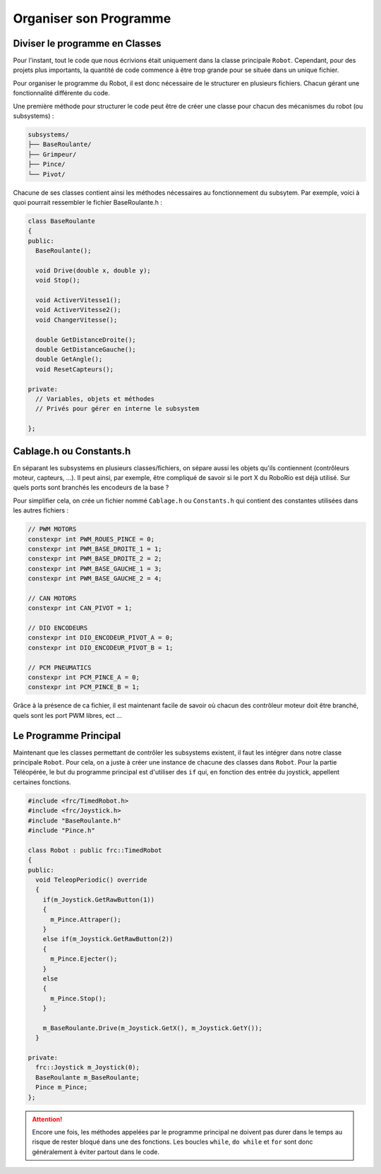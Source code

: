 Organiser son Programme
=======================


Diviser le programme en Classes
-------------------------------

Pour l'instant, tout le code que nous écrivions était uniquement dans la
classe principale ``Robot``. Cependant, pour des projets plus importants,
la quantité de code commence à être trop grande pour se située dans un
unique fichier.

Pour organiser le programme du Robot, il est donc nécessaire de le structurer
en plusieurs fichiers. Chacun gérant une fonctionnalité différente du code.

Une première méthode pour structurer le code peut être de créer une classe
pour chacun des mécanismes du robot (ou subsystems) :

.. code-block:: text

  subsystems/
  ├── BaseRoulante/
  ├── Grimpeur/
  ├── Pince/
  └── Pivot/

Chacune de ses classes contient ainsi les méthodes nécessaires au
fonctionnement du subsytem. Par exemple, voici à quoi pourrait ressembler
le fichier BaseRoulante.h :

.. code-block:: c++

  class BaseRoulante
  {
  public:
    BaseRoulante();

    void Drive(double x, double y);
    void Stop();

    void ActiverVitesse1();
    void ActiverVitesse2();
    void ChangerVitesse();

    double GetDistanceDroite();
    double GetDistanceGauche();
    double GetAngle();
    void ResetCapteurs();

  private:
    // Variables, objets et méthodes
    // Privés pour gérer en interne le subsystem

  };


Cablage.h ou Constants.h
------------------------

En séparant les subsystems en plusieurs classes/fichiers, on sépare aussi les
objets qu'ils contiennent (contrôleurs moteur, capteurs, ...). Il peut ainsi,
par exemple, être compliqué de savoir si le port X du RoboRio est déjà utilisé.
Sur quels ports sont branchés les encodeurs de la base ?

Pour simplifier cela, on crée un fichier nommé ``Cablage.h`` ou
``Constants.h`` qui contient des constantes utilisées dans les autres fichiers :

.. code-block:: c++

  // PWM MOTORS
  constexpr int PWM_ROUES_PINCE = 0;
  constexpr int PWM_BASE_DROITE_1 = 1;
  constexpr int PWM_BASE_DROITE_2 = 2;
  constexpr int PWM_BASE_GAUCHE_1 = 3;
  constexpr int PWM_BASE_GAUCHE_2 = 4;

  // CAN MOTORS
  constexpr int CAN_PIVOT = 1;

  // DIO ENCODEURS
  constexpr int DIO_ENCODEUR_PIVOT_A = 0;
  constexpr int DIO_ENCODEUR_PIVOT_B = 1;

  // PCM PNEUMATICS
  constexpr int PCM_PINCE_A = 0;
  constexpr int PCM_PINCE_B = 1;

Grâce à la présence de ca fichier, il est maintenant facile de savoir où
chacun des contrôleur moteur doit être branché, quels sont les port PWM
libres, ect ...


Le Programme Principal
----------------------

Maintenant que les classes permettant de contrôler les subsystems existent,
il faut les intégrer dans notre classe principale ``Robot``. Pour cela, on
a juste à créer une instance de chacune des classes dans ``Robot``. Pour la
partie Téléopérée, le but du programme principal est d'utiliser des ``if``
qui, en fonction des entrée du joystick, appellent certaines fonctions.

.. code-block:: c++

  #include <frc/TimedRobot.h>
  #include <frc/Joystick.h>
  #include "BaseRoulante.h"
  #include "Pince.h"

  class Robot : public frc::TimedRobot
  {
  public:
    void TeleopPeriodic() override
    {
      if(m_Joystick.GetRawButton(1))
      {
        m_Pince.Attraper();
      }
      else if(m_Joystick.GetRawButton(2))
      {
        m_Pince.Ejecter();
      }
      else
      {
        m_Pince.Stop();
      }

      m_BaseRoulante.Drive(m_Joystick.GetX(), m_Joystick.GetY());
    }

  private:
    frc::Joystick m_Joystick(0);
    BaseRoulante m_BaseRoulante;
    Pince m_Pince;
  };

.. attention::
  Encore une fois, les méthodes appelées par le programme
  principal ne doivent pas durer dans le temps au risque de rester bloqué dans
  une des fonctions. Les boucles ``while``, ``do while`` et ``for`` sont donc
  généralement à éviter partout dans le code.
